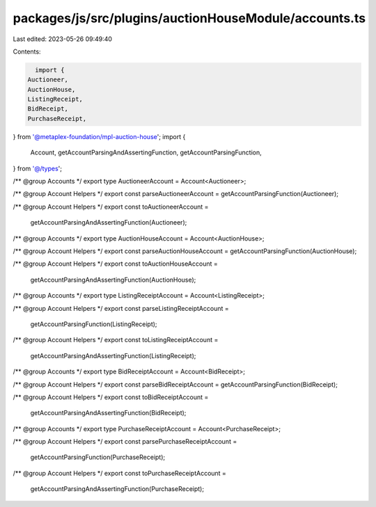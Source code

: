 packages/js/src/plugins/auctionHouseModule/accounts.ts
======================================================

Last edited: 2023-05-26 09:49:40

Contents:

.. code-block:: ts

    import {
  Auctioneer,
  AuctionHouse,
  ListingReceipt,
  BidReceipt,
  PurchaseReceipt,
} from '@metaplex-foundation/mpl-auction-house';
import {
  Account,
  getAccountParsingAndAssertingFunction,
  getAccountParsingFunction,
} from '@/types';

/** @group Accounts */
export type AuctioneerAccount = Account<Auctioneer>;

/** @group Account Helpers */
export const parseAuctioneerAccount = getAccountParsingFunction(Auctioneer);

/** @group Account Helpers */
export const toAuctioneerAccount =
  getAccountParsingAndAssertingFunction(Auctioneer);

/** @group Accounts */
export type AuctionHouseAccount = Account<AuctionHouse>;

/** @group Account Helpers */
export const parseAuctionHouseAccount = getAccountParsingFunction(AuctionHouse);

/** @group Account Helpers */
export const toAuctionHouseAccount =
  getAccountParsingAndAssertingFunction(AuctionHouse);

/** @group Accounts */
export type ListingReceiptAccount = Account<ListingReceipt>;

/** @group Account Helpers */
export const parseListingReceiptAccount =
  getAccountParsingFunction(ListingReceipt);

/** @group Account Helpers */
export const toListingReceiptAccount =
  getAccountParsingAndAssertingFunction(ListingReceipt);

/** @group Accounts */
export type BidReceiptAccount = Account<BidReceipt>;

/** @group Account Helpers */
export const parseBidReceiptAccount = getAccountParsingFunction(BidReceipt);

/** @group Account Helpers */
export const toBidReceiptAccount =
  getAccountParsingAndAssertingFunction(BidReceipt);

/** @group Accounts */
export type PurchaseReceiptAccount = Account<PurchaseReceipt>;

/** @group Account Helpers */
export const parsePurchaseReceiptAccount =
  getAccountParsingFunction(PurchaseReceipt);

/** @group Account Helpers */
export const toPurchaseReceiptAccount =
  getAccountParsingAndAssertingFunction(PurchaseReceipt);


